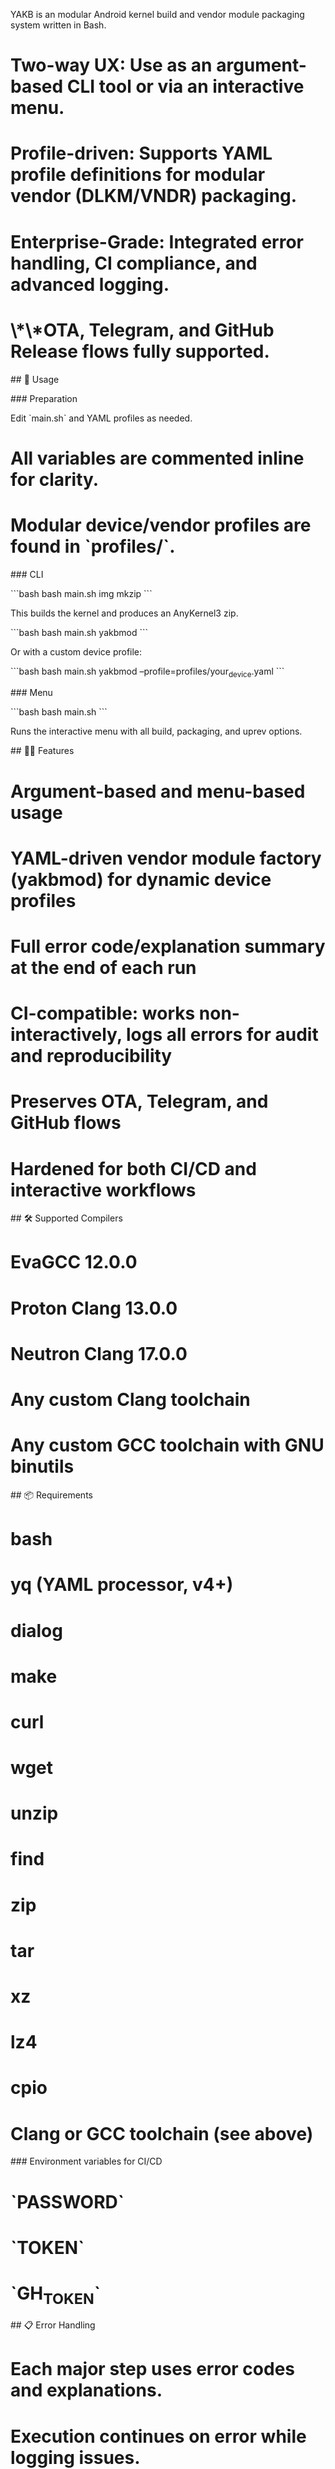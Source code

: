 # YAKB — Yet Another Kernel Builder (v3.0)

YAKB is an modular Android kernel build and vendor module packaging system written in Bash.

* **Two-way UX:** Use as an argument-based CLI tool or via an interactive menu.
* **Profile-driven:** Supports YAML profile definitions for modular vendor (DLKM/VNDR) packaging.
* **Enterprise-Grade:** Integrated error handling, CI compliance, and advanced logging.
* \*\*OTA, Telegram, and GitHub Release flows fully supported.

## 🚀 Usage

### Preparation

Edit `main.sh` and YAML profiles as needed.

* All variables are commented inline for clarity.
* Modular device/vendor profiles are found in `profiles/`.

### CLI

```bash
bash main.sh img mkzip
```

This builds the kernel and produces an AnyKernel3 zip.

```bash
bash main.sh yakbmod
```

Or with a custom device profile:

```bash
bash main.sh yakbmod --profile=profiles/your_device.yaml
```

### Menu

```bash
bash main.sh
```

Runs the interactive menu with all build, packaging, and uprev options.

## 🧑‍💻 Features

* Argument-based and menu-based usage
* YAML-driven vendor module factory (yakbmod) for dynamic device profiles
* Full error code/explanation summary at the end of each run
* CI-compatible: works non-interactively, logs all errors for audit and reproducibility
* Preserves OTA, Telegram, and GitHub flows
* Hardened for both CI/CD and interactive workflows

## 🛠 Supported Compilers

* EvaGCC 12.0.0
* Proton Clang 13.0.0
* Neutron Clang 17.0.0
* Any custom Clang toolchain
* Any custom GCC toolchain with GNU binutils

## 📦 Requirements

* bash
* yq (YAML processor, v4+)
* dialog
* make
* curl
* wget
* unzip
* find
* zip
* tar
* xz
* lz4
* cpio
* Clang or GCC toolchain (see above)

### Environment variables for CI/CD

* `PASSWORD`
* `TOKEN`
* `GH_TOKEN`

## 📋 Error Handling

* Each major step uses error codes and explanations.
* Execution continues on error while logging issues.
* Final summary displays all encountered errors.
* `CI_STRICT=1` exits on first error in CI/CD strict mode.

## 📓 Device Profiles

YAML profiles reside under `profiles/` and define module packaging, URLs, and device-specific lists.

Example profile file:

```bash
profiles/motorola_cancunf.yaml
```

## 🛠️ Integrations

* OTA JSON/Release logic supported out-of-the-box
* Telegram API integration (requires `TOKEN`)
* GitHub Releases support (requires `GH_TOKEN`)

## 📖 Documentation

* See comments in `main.sh` for configuration details.
* See `profiles/` for modular device definitions.

## 🤝 Contributing

* PRs, bugfixes, and device profiles are welcome.
* Issues for CI/CD improvements or new device support are encouraged.

---

* Version file

Adapt this [[https://github.com/cyberknight777/dragonheart_kernel_oneplus_sm8150/commit/8a48d7facf525e050e7e6939031c602f9d035a1f][commit]] for yourself.

